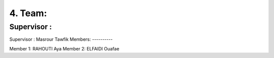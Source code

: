 4. Team:
===========

Supervisor :
----------

Supervisor : Masrour Tawfik
Members:
----------

Member 1: RAHOUTI Aya
Member 2: ELFAIDI Ouafae
